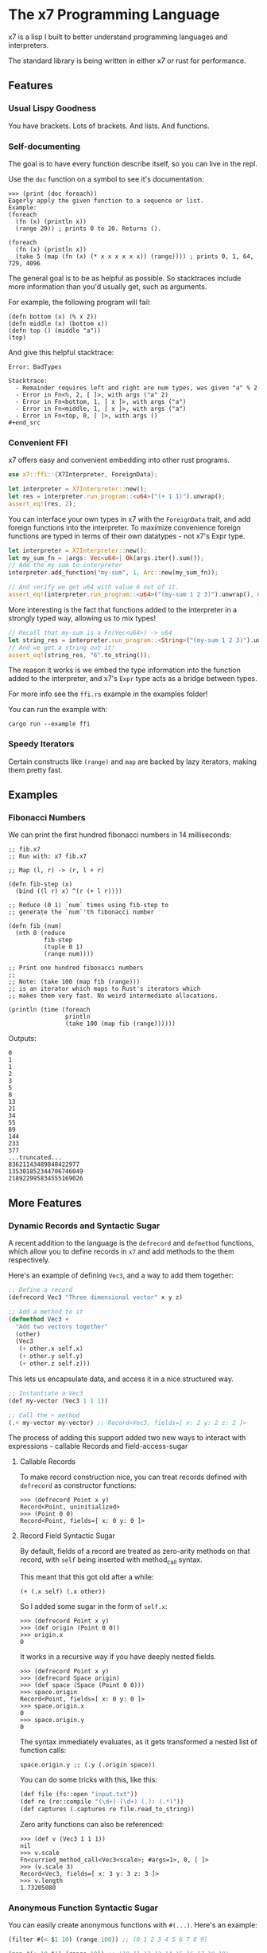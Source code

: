 #+AUTHOR: David Briggs

* The x7 Programming Language

x7 is a lisp I built to better understand programming languages and interpreters.

The standard library is being written in either x7 or rust for performance.

** Features
*** Usual Lispy Goodness

You have brackets. Lots of brackets. And lists. And functions.

*** Self-documenting

The goal is to have every function describe itself, so you can live in the repl.

Use the =doc= function on a symbol to see it's documentation:

#+begin_example
>>> (print (doc foreach))
Eagerly apply the given function to a sequence or list.
Example:
(foreach
  (fn (x) (println x))
  (range 20)) ; prints 0 to 20. Returns ().

(foreach
  (fn (x) (println x))
  (take 5 (map (fn (x) (* x x x x x x)) (range)))) ; prints 0, 1, 64, 729, 4096
#+end_example

The general goal is to be as helpful as possible. So stacktraces include more
information than you'd usually get, such as arguments.

For example, the following program will fail:

#+begin_src elisp
(defn bottom (x) (% x 2))
(defn middle (x) (bottom x))
(defn top () (middle "a"))
(top)
#+end_src

And give this helpful stacktrace:

#+begin_example
Error: BadTypes

Stacktrace:
  - Remainder requires left and right are num types, was given "a" % 2
  - Error in Fn<%, 2, [ ]>, with args ("a" 2)
  - Error in Fn<bottom, 1, [ x ]>, with args ("a")
  - Error in Fn<middle, 1, [ x ]>, with args ("a")
  - Error in Fn<top, 0, [ ]>, with args ()
#+end_src
#+end_example

*** Convenient FFI

x7 offers easy and convenient embedding into other rust programs.

#+begin_src rust
  use x7::ffi::{X7Interpreter, ForeignData};

  let interpreter = X7Interpreter::new();
  let res = interpreter.run_program::<u64>("(+ 1 1)").unwrap();
  assert_eq!(res, 2);
#+end_src

You can interface your own types in x7 with the =ForeignData= trait, and
add foreign functions into the interpreter. To maximize convenience foreign functions
are typed in terms of their own datatypes - not x7's Expr type.

#+begin_src rust
  let interpreter = X7Interpreter::new();
  let my_sum_fn = |args: Vec<u64>| Ok(args.iter().sum());
  // Add the my-sum to interpreter
  interpreter.add_function("my-sum", 1, Arc::new(my_sum_fn));

  // And verify we get u64 with value 6 out of it.
  assert_eq!(interpreter.run_program::<u64>("(my-sum 1 2 3)").unwrap(), 6);
#+end_src

More interesting is the fact that functions added to the interpreter
in a strongly typed way, allowing us to mix types!

#+begin_src rust
  // Recall that my-sum is a Fn(Vec<u64>) -> u64
  let string_res = interpreter.run_program::<String>("(my-sum 1 2 3)").unwrap();
  // And we get a string out it!
  assert_eq!(string_res, "6".to_string());
#+end_src

The reason it works is we embed the type information into the function
added to the interpreter, and x7's =Expr= type acts as a bridge between types.

For more info see the =ffi.rs= example in the examples folder!

You can run the example with:

#+begin_example
cargo run --example ffi
#+end_example


*** Speedy Iterators

Certain constructs like =(range)= and =map= are backed by lazy iterators, making them pretty fast.


** Examples

*** Fibonacci Numbers

We can print the first hundred fibonacci numbers in 14 milliseconds:

#+begin_src elisp
;; fib.x7
;; Run with: x7 fib.x7

;; Map (l, r) -> (r, l + r)

(defn fib-step (x)
  (bind ((l r) x) ^(r (+ l r))))

;; Reduce (0 1) `num` times using fib-step to
;; generate the `num`'th fibonacci number

(defn fib (num)
  (nth 0 (reduce
          fib-step
          (tuple 0 1)
          (range num))))

;; Print one hundred fibonacci numbers
;;
;; Note: (take 100 (map fib (range)))
;; is an iterator which maps to Rust's iterators which
;; makes them very fast. No weird intermediate allocations.

(println (time (foreach
                println
                (take 100 (map fib (range))))))
#+end_src

Outputs:

#+begin_example
0
1
1
2
3
5
8
13
21
34
55
89
144
233
377
...truncated...
83621143489848422977
135301852344706746049
218922995834555169026
#+end_example

** More Features
*** Dynamic Records and Syntactic Sugar

A recent addition to the language is the =defrecord= and =defmethod= functions,
which allow you to define records in =x7= and add methods to the them respectively.

Here's an example of defining =Vec3=, and a way to add them together:

#+begin_src lisp
  ;; Define a record
  (defrecord Vec3 "Three dimensional vector" x y z)

  ;; Add a method to it
  (defmethod Vec3 +
    "Add two vectors together"
    (other)
    (Vec3
     (+ other.x self.x)
     (+ other.y self.y)
     (+ other.z self.z)))
#+end_src

This lets us encapsulate data, and access it in a nice structured way.

#+begin_src lisp
  ;; Instantiate a Vec3
  (def my-vector (Vec3 1 1 1))

  ;; Call the + method
  (.+ my-vector my-vector) ;; Record<Vec3, fields=[ x: 2 y: 2 z: 2 ]>
#+end_src

The process of adding this support added two
new ways to interact with expressions - callable Records and field-access-sugar

**** Callable Records

To make record construction nice, you can treat records defined with =defrecord= as constructor functions:

#+begin_example
>>> (defrecord Point x y)
Record<Point, uninitialized>
>>> (Point 0 0)
Record<Point, fields=[ x: 0 y: 0 ]>
#+end_example

**** Record Field Syntactic Sugar

By default, fields of a record are treated as zero-arity methods on that record, with =self= being inserted with method_call syntax.

This meant that this got old after a while:

#+begin_example
(+ (.x self) (.x other))
#+end_example

So I added some sugar in the form of =self.x=:

#+begin_example
>>> (defrecord Point x y)
>>> (def origin (Point 0 0))
>>> origin.x
0
#+end_example

It works in a recursive way if you have deeply nested fields.

#+begin_example
>>> (defrecord Point x y)
>>> (defrecord Space origin)
>>> (def space (Space (Point 0 0)))
>>> space.origin
Record<Point, fields=[ x: 0 y: 0 ]>
>>> space.origin.x
0
>>> space.origin.y
0
#+end_example

The syntax immediately evaluates, as it gets transformed a nested list of function calls:

#+begin_example
space.origin.y ;; (.y (.origin space))
#+end_example

You can do some tricks with this, like this:

#+begin_src lisp
  (def file (fs::open "input.txt"))
  (def re (re::compile "(\d+)-(\d+) (.): (.*)"))
  (def captures (.captures re file.read_to_string))
#+end_src

Zero arity functions can also be referenced:

#+begin_example
>>> (def v (Vec3 1 1 1))
nil
>>> v.scale
Fn<curried_method_call<Vec3<scale>; #args=1>, 0, [ ]>
>>> (v.scale 3)
Record<Vec3, fields=[ x: 3 y: 3 z: 3 ]>
>>> v.length
1.73205080
#+end_example


*** Anonymous Function Syntactic Sugar

You can easily create anonymous functions with =#(...)=. Here's an example:

#+begin_src lisp
  (filter #(< $1 10) (range 100)) ;; (0 1 2 3 4 5 6 7 8 9)

  (map #(+ 10 $1) (range 10)) ;; (10 11 12 13 14 15 16 17 18 19)
#+end_src

Fields are labelled =$1, $2, ...=.

** Language Description

x7 is a quirky lisp which sort of evolved naturally. It has the following data-types:

#+begin_src rust
  pub enum Expr {
    Num(Num),
    Integer(Integer),
    Symbol(Symbol),
    List(Vector<Expr>),
    Function(Arc<Function>),
    Nil,
    String(String),
    Quote(Vector<Expr>),
    Tuple(Vector<Expr>),
    Bool(bool),
    LazyIter(IterType),
    Dict(Dict),
    Record(crate::records::RecordType),
}
#+end_src

*** =Num=

Numbers in x7 are arbitrary precision =BigDecimal= types backed by the =bigdecimal= crate.

Example:
#+begin_example
0
0.0
1.1
1000000000000000000
#+end_example

*** =Integer=

A fast-path for integer heavy calculations.
If you can avoid non-whole numbers this is substantially faster than the =Num= type.

Example:
#+begin_example
1
2
-5
#+end_example

*** =Symbol=

Symbols are references to some object in the symbol table. They can't contain quotes or brackets.

Example:
#+begin_example
+
sort
doc
#+end_example

*** =List=

A list is a sequential collection of values. When evaluated, the first argument is called as a function
with the rest of the elements as arguments.

Example:
#+begin_example
(+ 1 2)
(println "hello world!")
#+end_example

*** =Function=

A function is a type defined by the =fn= or =defn= keywords. They accept a variable number
of arguments and carry a local scope. Variables shadow each other, and functions will close over arguments.


Example:
#+begin_src elisp
(defn is-odd?
  (x)
  (= 1 (% x 2))) ; add function is-odd? to symbol table

(map
  (fn (num) (* num num)) ; anon func
  (range 20))

(defn not=
  (& args) ; excess variables can be captured into a list
  (not (apply = args)))
#+end_src

*** =Nil=

Null type. Usually equal to an empty list.

*** =String=

A UTF-8 string of characters between two quotes: "hello world!"

*** =Quote=

An unevaluated list. When evaluated, it turns into a list.

Has special syntax: ='(1 2 3)=
And a keyword: =(quote 1 2 3)=

*** =Tuple=

Same thing as a list, but always evals to itself.

Has special syntax: =^(1 2 3)=
And a keyword: =(tuple 1 2 3)=

*** =Bool=

Classic boolean. True or false.

Example:
#+begin_example
true
false
(= 1 0) ;; false
#+end_example

*** =LazyIter=

A sequence of values backed by a Rust iterator. These are useful for working
with infinite sequences.

Currently, =map=, =filter=, =take=, and =range= can yield lazy iterators.

They are evaluated with =doall= to make a list or =foreach= to operate on it.

Example:

#+begin_example
(doall (take 5 (map inc (range)))) ; (1 2 3 4 5)
; Or
(foreach
  println
  (take 5 (map inc (range)))) ; prints one through five
#+end_example

*** =Dict=

Classic immutable dictionary. This is certainly a work in progress.

Example:
#+begin_example
(def foo (dict "key1" "value1" 3 4))

(get foo 3)  ;; 4
(get foo "key1")  ;; "value1"

(set foo 5 6)  ;; {"key1": "value1", 3: 4, 5: 6}
               ;; This does not mutate `foo`!
(get foo 5)  ;; nil
#+end_example

*** =Record=

Objects in =x7=. See the [[https://github.com/dpbriggs/x7#dynamic-records-and-syntactic-sugar][record section above]].

** Standard Library Reference

The x7 language has self-documenting features. The standard library reference is generated
with the script below, which =org-mode= pastes into the list below:

#+begin_src elisp
(defn pretty-print
  "Format doc strings into something org-mode will agree with."
  (x)
  (bind
   ((sym docu) x)
   (do
       (println "*** =" sym "=")
       (println "")
       (println "#+BEGIN_SRC elisp")
       (println docu)
       (println "#+END_SRC")
       (println ""))))

(foreach
 pretty-print
 (zip (all-symbols) (map doc (all-symbols))))
#+end_src

#+begin_src sh :results output raw :format org :exports results
     cargo run --release -- gen_docs.x7
#+end_src

#+RESULTS:
*** =+=

#+BEGIN_SRC elisp
Add two items together. Concatenates strings, lists, and tuples.
Example: (+ 1 1 1) ; 3
Example: (+ "Hello " "World") ; "Hello World"

#+END_SRC

*** =-=

#+BEGIN_SRC elisp
Subtracts all items from the first. Only works with Nums.
Example: (- 2 1 1) ; 0

#+END_SRC

*** =*=

#+BEGIN_SRC elisp
Multiply all items against the first. Works with Nums and (String Num*)
Example: (* 1 2 3) ; 6
         (* "abc" 3) ; "abcabcabc"

#+END_SRC

*** =%=

#+BEGIN_SRC elisp
Take the remainder of the first item against the second.
Example: (% 4 2) ; 0
#+END_SRC

*** =/=

#+BEGIN_SRC elisp
Divide the first element by the rest.
Example: (/ 8 2 2 2) ; 1

#+END_SRC

*** =sqrt=

#+BEGIN_SRC elisp
Take the square root of a number. There's minor precision loss as it's way faster to convert to floats internally over using a bigdecimal.
Example: (sqrt 9) ; 3

#+END_SRC

*** ===

#+BEGIN_SRC elisp
Test if all items are equal.
Example: (= 1 1) ; true
         (= 1) ; true

#+END_SRC

*** =<=

#+BEGIN_SRC elisp
Test if the first item is strictly smaller than the rest.
Example: (< 0 1 2) ; true
#+END_SRC

*** =<==

#+BEGIN_SRC elisp
Test if the first item is smaller or equal to the rest.
Example: (<= 0 0 0.05 1) ; true
#+END_SRC

*** =>=

#+BEGIN_SRC elisp
Test if the first item is strictly greater than the rest.
Example: (> 10 0 1 2 3 4) ; true
#+END_SRC

*** =>==

#+BEGIN_SRC elisp
Test if the first item is greater than or equal to the rest.
Example: (>= 10 10 5) ; true
#+END_SRC

*** =inc=

#+BEGIN_SRC elisp
Increment the given number.
Example:
(inc 2.2) ;; 3.3
(inc 1) ;; 2

#+END_SRC

*** =dec=

#+BEGIN_SRC elisp
Decrement the given number.
Example:
(dec 2.2) ;; 3.3
(dec 1) ;; 2

#+END_SRC

*** =pow=

#+BEGIN_SRC elisp
Raise a number to an exponent.
Example:
(pow 2 3) ;; 8
(pow 10 3) ;; 1000

#+END_SRC

*** =floor=

#+BEGIN_SRC elisp
Floor a number.
Example:
(floor 5.5) ;; 5.5

#+END_SRC

*** =int=

#+BEGIN_SRC elisp
Create an integer from the input.

Example:
(int 3.2) ;; 3

#+END_SRC

*** =not=

#+BEGIN_SRC elisp
Invert the bool. true becomes false and vice-versa.
#+END_SRC

*** =or=

#+BEGIN_SRC elisp
logical or.
#+END_SRC

*** =and=

#+BEGIN_SRC elisp
logical and.
#+END_SRC

*** =xor=

#+BEGIN_SRC elisp
logical xor.
#+END_SRC

*** =ident=

#+BEGIN_SRC elisp
Identity function. Returns what you give it.
#+END_SRC

*** =quote=

#+BEGIN_SRC elisp
Transforms the given input into a quote. Usually you will want to use the '(1 2 3) syntax.
#+END_SRC

*** =symbol=

#+BEGIN_SRC elisp
Turn a string into a symbol
#+END_SRC

*** =str=

#+BEGIN_SRC elisp
Make a string
#+END_SRC

*** =print=

#+BEGIN_SRC elisp
Print the given argument WITHOUT a newline.
#+END_SRC

*** =println=

#+BEGIN_SRC elisp
Print the given argument WITH a newline.
#+END_SRC

*** =split=

#+BEGIN_SRC elisp
Split a string with some substring.
Example:
>>> (split "," "hello, world")
(tuple "hello" " world")

#+END_SRC

*** =replace=

#+BEGIN_SRC elisp
Replace a substring in a string with some other string.
Example:
>>> (replace "abc" "OwO" "abc def")
"OwO def"
#+END_SRC

*** =ident-exists=

#+BEGIN_SRC elisp
Returns true if a given symbol exists in the interpeter
#+END_SRC

*** =eval=

#+BEGIN_SRC elisp
Eval an expression.
Example (in repl):
>>> '(+ 1 2)
(+ 1 2)
>>> (eval '(+ 1 2))
3
#+END_SRC

*** =parse=

#+BEGIN_SRC elisp
Parse an expression.
Example (in repl):
>>> (parse "(+ 1 2)")
#+END_SRC

*** =def=

#+BEGIN_SRC elisp
Associate a given symbol with a value. Overwrites local variables.
Example:
>>> (def a 3)
>>> a
3

#+END_SRC

*** =cond=

#+BEGIN_SRC elisp
Branching control flow construct. Given an even list of [pred then], if `pred` is true, return `then`.
Example:
(def input 10)
(cond
  (= input 3)  (print "input is 3")
  (= input 10) (print "input is 10")
  true         (print "hit base case, input is: " input))

#+END_SRC

*** =match=

#+BEGIN_SRC elisp
Branching control flow construct. Given an item and an even list of [value then], if `item` == `value`, return `then`.
Example:
(def input 10)
(match input
  3  (print "input is 3")
  10 (print "input is 10")
  _  (print "hit base case, input is: " input))

#+END_SRC

*** =if=

#+BEGIN_SRC elisp
Branching control flow construct. Given pred?, then, and else, if pred? is true, return then, otherwise, else.
Note: Does not evaluate branches not taken.
Example:
(def input 10)
(if (= input 10)
  (print "input is 10!")
  (print ":[ input is not 10"))

#+END_SRC

*** =shuffle=

#+BEGIN_SRC elisp
Shuffle (randomize) a given list.
Example:
>>> (shuffle (range 10))
(6 3 2 9 4 0 1 8 5 7)

#+END_SRC

*** =random_bool=

#+BEGIN_SRC elisp
Randomly return true or false.
#+END_SRC

*** =random_int=

#+BEGIN_SRC elisp
Randomly return an integer between lower and upper.

Example:
(random_int 0 10) ;; Returns a num between 0 and 10 (exclusive)
#+END_SRC

*** =panic=

#+BEGIN_SRC elisp
Abort the program printing the given message.

Example: (panic "goodbye") ; kills program

Your console will print the following:

thread 'main' panicked at 'goodbye', src/stdlib.rs:216:5
note: run with `RUST_BACKTRACE=1` environment variable to display a backtrace

... and the interpreter will stop.

#+END_SRC

*** =primes=

#+BEGIN_SRC elisp
Prime numbers less than `n`.
#+END_SRC

*** =divisors=

#+BEGIN_SRC elisp
Divisors of `n`. Example:
(divisors 20) ;; ^(1 2 4 5 10 20)
#+END_SRC

*** =sleep=

#+BEGIN_SRC elisp
Sleep for n seconds.
Example: (sleep 10) ; sleep for 10 seconds.
#+END_SRC

*** =type=

#+BEGIN_SRC elisp
Return the type of the argument as a string.
Example: (type "hello") ; str
#+END_SRC

*** =doc=

#+BEGIN_SRC elisp
Return the documentation of a symbol as a string.
Example: (doc doc) ; Return the documentation of a symbol as a...
#+END_SRC

*** =err=

#+BEGIN_SRC elisp
Return an error with a message string.
Example: (err "Something bad happened!") ; return an error
#+END_SRC

*** =all-symbols=

#+BEGIN_SRC elisp
Return all symbols defined in the interpreter.
#+END_SRC

*** =include=

#+BEGIN_SRC elisp
Include a file into the interpreter.
#+END_SRC

*** =map=

#+BEGIN_SRC elisp
Apply a function to each element of a sequence and return a list.
Example: (map inc '(1 2 3)) ; (2 3 4)

#+END_SRC

*** =inline_transform=

#+BEGIN_SRC elisp
Given a list of data and another of functions, apply each function pairwise onto the list.
Example:

(defn adder-maker (x) (fn (y) (+ x y)))

(inline_transform
  '(1 1 1)
   (list (adder-maker 1) (adder-maker 2) (adder-maker 3)))  ;; ^(2 3 4)

#+END_SRC

*** =foreach=

#+BEGIN_SRC elisp
Eagerly apply the given function to a sequence or list.
Example:
(foreach
  (fn (x) (println x))
  (range 20)) ; prints 0 to 20. Returns ().

(foreach
  (fn (x) (println x))
  (take 5 (map (fn (x) (* x x x x x x)) (range)))) ; prints 0, 1, 64, 729, 4096

#+END_SRC

*** =filter=

#+BEGIN_SRC elisp
Retain elements in a sequence according to a predicate.
Example:
(defn is-odd (x) (= 1 (% x 2)))
(filter is-odd (range 20)) ; outputs (1 3 5 7 9 11 13 15 17 19)

#+END_SRC

*** =any=

#+BEGIN_SRC elisp
Ask whether a predicate is true in some sequence. Short circuits.
#+END_SRC

*** =all=

#+BEGIN_SRC elisp
Ask whether a predicate is true for every element of a sequence. Short circuits.
#+END_SRC

*** =lazy=

#+BEGIN_SRC elisp
Turn a list into a lazy sequence. Useful for building complex iterators over some source list.
#+END_SRC

*** =skip=

#+BEGIN_SRC elisp
Skip some amount in a lazy iterator.
#+END_SRC

*** =product=

#+BEGIN_SRC elisp
Cartesian Product every list passed in.
Example:
>>> (doall (product '(0 1) '(0 1) '(0 1)))
(
  (tuple 0 0 0)
  (tuple 1 0 0)
  (tuple 0 1 0)
  (tuple 1 1 0)
  (tuple 0 0 1)
  (tuple 1 0 1)
  (tuple 0 1 1)
  (tuple 1 1 1)
)

#+END_SRC

*** =apply=

#+BEGIN_SRC elisp
Apply a function to a given list.
(def my-list '(1 2 3))
(apply + my-list) ; outputs 6

#+END_SRC

*** =do=

#+BEGIN_SRC elisp
Evaluate a sequence of expressions and return the last one.
Example:
(defn complex-fn (x)
  (do
    (print "current state: " x)
    (+ x x)))

#+END_SRC

*** =partial=

#+BEGIN_SRC elisp
;; Construct a partial function.

;; Example:
(defn foobar (x y z) (+ x y z))

(def part (partial foobar 1 2))
(part 3) ;; 6

((partial foobar 1) 0 -1) ;; 0

(partial + 1) ;; Fn<Partial<Fn<+, 1, [ ]>; remaining=0>, 0, [ ]>

#+END_SRC

*** =comp=

#+BEGIN_SRC elisp
Compose given functions and return a new function. NOT IMPLEMENTED YET!
#+END_SRC

*** =reduce=

#+BEGIN_SRC elisp
Reduce (fold) a given sequence using the given function. Reduce is multi-arity, and will accept an `init` parameter.
Example:
(reduce + '(1 2 3)) ; 6
(reduce + 100 '(1 2 3)) ; 106

#+END_SRC

*** =fn=

#+BEGIN_SRC elisp
Create a anonymous function.
Example:
(fn (x) (* x 2)) ; Fn<AnonFn, 1, [ x ]>

#+END_SRC

*** =defn=

#+BEGIN_SRC elisp
Define a function and add it to the symbol table. Supports doc strings.
Example:
(defn is-odd? (x) (= 1 (% x 2)))
(defn get-odd-numbers
  "Extract the odd numbers out of the given sequence `x`"
  (x)
  (filter is-odd? x)) ; for fun, try (doc get-odd-numbers)

#+END_SRC

*** =anon-fn-sugar=

#+BEGIN_SRC elisp
Create an anonymous, automatic binding function. You normally want to use the #(+ 1 2) syntax. Fields are labelled $1, $2, $3, and so on.

Example:

(#(+ $1 $2) 1 2) ;; 3
(anon-fn-sugar (+ $1 $2)) ;; Fn<AnonFn, 0, [ ]>


Note: This currently does not capture values.

;; >>> (def foo (fn (x) #(+ $1 x)))
;; nil
;; >>> ((foo 3) 5)
;; Error: Unknown Symbol x
;;
;; Stacktrace:
;;   - Error in Fn<AnonFn, 0, [ ]>, with args (5)

#+END_SRC

*** =bind=

#+BEGIN_SRC elisp
Bind symbol-value pairs, adding them to the symbol table.
Example:
(defn quicksort
  "Sort a list."
  (l)
  (cond
   (empty? l) l
   true (bind
         (pivot (head l)
          rest  (tail l)
          le    (filter (fn (x) (<= x pivot)) rest)
          ge    (filter (fn (x) (> x pivot)) rest))
         (+ (quicksort le) (list pivot) (quicksort ge)))))

;; Bind also supports list patterns
(bind ((x y) '(1 2)) (+ x y)) ;; 3

#+END_SRC

*** =take=

#+BEGIN_SRC elisp
Take the first `n` items from a list or sequence.
Example:
(take 2 '(1 2 3)) ; (1 2)
(take 5 (range)) ; lazy seq of (0 1 2 3 4)
(doall (take 5 (range))) ; (0 1 2 3 4)

#+END_SRC

*** =find=

#+BEGIN_SRC elisp
Find and return some value matching a predicate in an iterator.

Note: This will stop iterating once it's found an item. If nothing is found, nil is returned.

Example:

>>> (find #(= $1 3) (take 4 (range)))
3
>>> (find #(= $1 300) (take 4 (range)))
nil

#+END_SRC

*** =slice=

#+BEGIN_SRC elisp
Slice a list.
Example:

>>> (def ll '(1 2 3 4 5 6))
nil
>>> (slice 0 2 ll)
(tuple 1 2)

#+END_SRC

*** =take-while=

#+BEGIN_SRC elisp
Continue taking items while `pred` is true.
Example:
(defn less-than-five (x) (< x 5))
(doall (take-while less-than-five (range))) ; (0 1 2 3 4)
(take 2 '(1 2 3)) ; (1 2)
(take 5 (range)) ; lazy seq of (0 1 2 3 4)
(doall (take 5 (range))) ; (0 1 2 3 4)

#+END_SRC

*** =doall=

#+BEGIN_SRC elisp
Evaluate a sequence, collecting the results into a list.
Example:
(doall (take 5 (range))) ; (0 1 2 3 4)

#+END_SRC

*** =dict=

#+BEGIN_SRC elisp
Create a dict from the given elements.
Example:
(dict "a" 1 "b" 2) ;

#+END_SRC

*** =assoc=

#+BEGIN_SRC elisp
Create a new dict from an old dict with the given elements.
Example:
(assoc (dict) 1 2 3 4) ; {1: 2, 3: 4}

#+END_SRC

*** =remove=

#+BEGIN_SRC elisp
Remove a key-value pair from a dict.
Example:
(remove (dict 1 2) 1) ; {}

#+END_SRC

*** =set-dict=

#+BEGIN_SRC elisp
Set a key to a value in a dict. It'll return the new dict.
Example:
(set-dict (dict 1 2) 3 4) ; {1: 2, 3: 4}
(get (dict) 1 2) ; {1: 2}

#+END_SRC

*** =values=

#+BEGIN_SRC elisp
Get the values of a dict.
Example:
>>> (values (dict 1 2 3 4))
(tuple 2 4)
#+END_SRC

*** =get=

#+BEGIN_SRC elisp
Get a value from a dict by key.
Example:
(get (dict 1 2) 1) ; 2
(get (dict) 1) ; nil

#+END_SRC

*** =list=

#+BEGIN_SRC elisp
Create a list from the given elements.
Example:
(list 1 2 3) ; (1 2 3)

#+END_SRC

*** =tuple=

#+BEGIN_SRC elisp
Create a list from the given elements.
(tuple 1 2 3) ; (tuple 1 2 3)
;; It's usually easier to use the tuple syntax:
^(1 2 3) ; (tuple 1 2 3)

#+END_SRC

*** =nth=

#+BEGIN_SRC elisp
Extract the nth item from a list or tuple. Throws error if this fails.
Example
(nth 0 ^(1 2 3)) ; 1
(nth 1 '(1 2 3)) ; 2

#+END_SRC

*** =flatten=

#+BEGIN_SRC elisp
Flatten a list of lists.
Example:
>>> (flatten '('(1 2 3) '(4 5 6) 7))
(tuple 1 2 3 4 5 6 7)

#+END_SRC

*** =chars=

#+BEGIN_SRC elisp
Get a tuple of characters from a string.
Example:
(chars "hello") ;; (tuple "h" "e" "l" "l" "o")

#+END_SRC

*** =head=

#+BEGIN_SRC elisp
Get the first item in a list.
Example:
(head ()) ; nil
(head (1 2 3)) ; 1

#+END_SRC

*** =tail=

#+BEGIN_SRC elisp
Get all items after the first in a list or tuple.
(tail '(1 2 3)) ; (2 3)
(tail ^()) ; nil

#+END_SRC

*** =cons=

#+BEGIN_SRC elisp
Push an item to the front of a list.
Example:
(cons 1 '()) ; (1)
(cons 1 '(2 3)) ; (1 2 3)

#+END_SRC

*** =range=

#+BEGIN_SRC elisp
Generate a range of numbers. It accepts 0, 1, or 2 arguments. No arguments
yields an infinite range, one arg stops the range at that arg, and two args denote start..end.
Example:
(range) ; infinite range
(range 5) ; (0 1 2 3 4)
(range 5 10); (5 6 7 8 9)

#+END_SRC

*** =len=

#+BEGIN_SRC elisp
Get the number of items in a list or tuple.
Example:
(len '(0 0 0)) ; 3
(len '()) ; 0

#+END_SRC

*** =rev=

#+BEGIN_SRC elisp
Reverse a list.
#+END_SRC

*** =zip=

#+BEGIN_SRC elisp
Zip two lists together into a list of tuples.
#+END_SRC

*** =len=

#+BEGIN_SRC elisp
Get the number of items in a list or tuple.
Example:
(len '(0 0 0)) ; 3
(len '()) ; 0

#+END_SRC

*** =sort=

#+BEGIN_SRC elisp
Sort a given homogeneously typed list in ascending order. Returns an error if types are all not the same.
Example:
(sort '(3 7 0 5 4 8 1 2 6 9)) ; (0 1 2 3 4 5 6 7 8 9)

#+END_SRC

*** =distinct=

#+BEGIN_SRC elisp
Remove all duplicates from a list. This will sort the list.
Example:
(distinct '(1 1 1 2 2 0 0)) ; (0 1 2)

#+END_SRC

*** =max-by=

#+BEGIN_SRC elisp
Get the maximum value of an iterator by a some function f. Throws an error if called with an empty iteratable.
Example:
(max-by
  (fn (x) (nth 0 x))
  (lazy (zip (range 10) (range 10)))) ;; (tuple 9 9)
#+END_SRC

*** =fs::open=

#+BEGIN_SRC elisp
Manipulate files in x7.
Example:
(def my-file (fs::open "my_file.txt"))

;; Write to the file
(.write my-file "Hello World")

;; Read from the file
(.read_to_string my-file)

#+END_SRC

*** =defrecord=

#+BEGIN_SRC elisp
Define a Record structure.

Use defmethod to add methods a record.

Example:
;; Define a record
(defrecord Vec3 "Three Dimensional Vector" x y z)

;; Instantiate a Vec3
(def v (Vec 1 2 3))

;; Access attributes

v.x    ;; 1
(.y v) ;; 2

#+END_SRC

*** =defmethod=

#+BEGIN_SRC elisp
Add a method to a record. Cannot be called on instantiated records.

NOTE: Methods get an implicit `self` reference.

;; Example

;; Define a record
(defrecord Vec3 "Three Dimensional Vector" x y z)

(defmethod Vec3 +
  "Add two vectors together"
  (other)
  (Vec3
   (+ other.x self.x)
   (+ other.y self.y)
   (+ other.z self.z)))

(def v (Vec3 1 1 1))

(.+ v v) ;; (Vec3 2 2 2)
#+END_SRC

*** =call_method=

#+BEGIN_SRC elisp

Call a method on a record.

Example:

(def f (fs::open "Hello.txt"))
(call_method f "read_to_string") ;; no args required
(call_method f "write" "hello world") ;; pass it an arg

#+END_SRC

*** =re::compile=

#+BEGIN_SRC elisp
Regular Expressions - regular search patterns.

This is backed by the excellent regex crate: https://github.com/rust-lang/regex

Example:

;; Compile a regex
(def a (re::compile "(abc)+"))

;; Test if a string matches

(.is_match a "abcabc") ;; true
(.is_match a "ab") ;; false

#+END_SRC

*** =methods=

#+BEGIN_SRC elisp
Grab all documentation for a record's methods
#+END_SRC

*** =time=

#+BEGIN_SRC elisp
Return the time taken to evaluate an expression in milliseconds.
#+END_SRC

*** =catch-err=

#+BEGIN_SRC elisp
Catch an error. Returns nil if no error is caught.
#+END_SRC

*** =interner-stats=

#+BEGIN_SRC elisp
Internal string interner stats.
#+END_SRC

*** =assert-eq=

#+BEGIN_SRC elisp
Assert if two items are equal.
#+END_SRC

*** =TestResult=

#+BEGIN_SRC elisp
Result of a test
#+END_SRC

*** =not==

#+BEGIN_SRC elisp
Test if a sequence is not equal to each other.
Example:
(not= 1 1 2) ; false

#+END_SRC

*** =empty?=

#+BEGIN_SRC elisp
Test if a collection is empty.
#+END_SRC

*** =non-empty?=

#+BEGIN_SRC elisp
Test if a collection is non-empty.
#+END_SRC

*** =is-even?=

#+BEGIN_SRC elisp
Test if the given item is even.
#+END_SRC

*** =dot-product=

#+BEGIN_SRC elisp
Dot product two vectors.
Example:
(dot-product '(1 2 3) '(4 5 6)) ; 32

#+END_SRC

*** =quicksort=

#+BEGIN_SRC elisp
Sort a list using quicksort.
Example:
(quicksort '(3 1 2)) ; (1 2 3)

#+END_SRC

*** =fib=

#+BEGIN_SRC elisp
Find the `num'th Fibonacci number.
#+END_SRC

*** =docp=

#+BEGIN_SRC elisp
Pretty print the doc string of a function
   Example: (docp docp) ;; Pretty print the doc string of a function...
#+END_SRC

*** =max=

#+BEGIN_SRC elisp
Maximum element in a list
#+END_SRC

*** =Set=

#+BEGIN_SRC elisp
Basic Hash Set in x7.

;; Contains. Test whether an element exists in a Set. O(1) time.
;; Example:
(.contains (Set 0 1 2 3) 2)  ;; true
(.contains (Set 0 1 2 3) 10) ;; false

;; Union (creates new Set with elements from each)
;; Example:
(.union (Set 1 2 3)
        (Set 4 5 6)) ;; Set<{4, 5, 2, 6, 1, 3}>
(.union (apply Set (range 5)) (apply Set (range 5 10)))
;; Set<{5, 1, 7, 4, 3, 2, 8, 0, 9, 6}>

;; Intersection. Obtain the intersection of two Sets.
;; Example:
(.intersection (apply Set (range 10)) (apply Set (range 5 10)))
;; Set<{5, 6, 9, 7, 8}>

;; to_list. Convert the Set into a list. Order is undefined.
;; Example:
(.to_list (apply Set (range 5))) ;; (1 2 0 3 4)

;; len. Get the number of elements in a Set. Implements the "len" magic method.
;; Example:
(.len (Set '(0 1 2 3)))  ;; 4
(len (Set '())) ;; 0

#+END_SRC

*** =Set.contains=

#+BEGIN_SRC elisp
Test whether an element exists in a set. O(1) time.
Example:
(.contains (Set 0 1 2 3) 2)  ;; true
(.contains (Set 0 1 2 3) 10) ;; false
#+END_SRC

*** =Set.len=

#+BEGIN_SRC elisp
Get the number of elements in a Set. Implements the "len" magic method.
Example:
(.len (Set 0 1 2 3))  ;; 4
(len (Set)) ;; 0
#+END_SRC

*** =Set.union=

#+BEGIN_SRC elisp
Obtain the union of two Sets.
Example:
(.union (Set (range 5)) (Set (range 5 10)))
;; Set<{5, 1, 7, 4, 3, 2, 8, 0, 9, 6}>

#+END_SRC

*** =Set.intersection=

#+BEGIN_SRC elisp
Obtain the intersection of two Sets.
Example:
(.intersection (apply Set (range 10)) (apply Set (range 5 10)))
;; Set<{5, 6, 9, 7, 8}>
#+END_SRC

*** =Set.to_list=

#+BEGIN_SRC elisp
Convert the Set into a list. Order is undefined.
Example:
(.to_list (apply Set (range 5))) ;; (1 2 0 3 4)

#+END_SRC

*** =FileRecord=

#+BEGIN_SRC elisp
Manipulate files in x7.
Example:
(def my-file (fs::open "my_file.txt"))

;; Write to the file
(.write my-file "Hello World")

;; Read from the file
(.read_to_string my-file)

#+END_SRC

*** =FileRecord.read_to_string=

#+BEGIN_SRC elisp
Read a files as a string.
Example:
(def my-file (fs::open "my_file.txt"))
(.read_to_string my-file) ; file contents

#+END_SRC

*** =FileRecord.read_lines=

#+BEGIN_SRC elisp
Get all lines of a file as a list.
Example:
(def my-file (fs::open "my_file.txt"))
(.read_lines my-file) ; '("first_line" "second_line")

#+END_SRC

*** =FileRecord.write=

#+BEGIN_SRC elisp
Overwrite the file's content with the given string.
Example:
(def new-file (fs::open "new_file.txt"))
(.write "Hello world!")

#+END_SRC

*** =FileRecord.append_to_file=

#+BEGIN_SRC elisp
Append to a file without a newline.
Example:
(def new-file (fs::open "new_file.txt"))
(.append_to_file "Hello world!") ; file contains '...old-contents...Hello world!'


#+END_SRC

*** =FileRecord.append_line=

#+BEGIN_SRC elisp
Append a string to a file with a newline.
Example:
(def new-file (fs::open "new_file.txt"))
(.append_line "Hello world!") ; file contains '...old-contents...Hello world!
'

#+END_SRC

*** =Regex=

#+BEGIN_SRC elisp
Regular Expressions - regular search patterns.

This is backed by the excellent regex crate: https://github.com/rust-lang/regex

Example:

;; Compile a regex
(def a (re::compile "(abc)+"))

;; Test if a string matches

(.is_match a "abcabc") ;; true
(.is_match a "ab") ;; false

#+END_SRC

*** =Regex.is_match=

#+BEGIN_SRC elisp
Returns true if a string matches the regex.

Example:
(def re (re::compile "abc"))
(assert-eq true (.is_match re "abc") "Did not match!")
#+END_SRC

*** =Regex.captures=

#+BEGIN_SRC elisp
Returns a list of lists of all captures in the input.
;; Example
(def lines "15-16 f: ffffffffffffffhf
             6-8 b: bbbnvbbb
             6-10 z: zhzzzzfzzzzzzzzzpzz
             9-13 s: dmssskssqsssssf")
(def re (re::compile "(\d+)-(\d+) (.): (.*)"))
(.captures re lines)
;; Outputs:
((tuple "15" "16" "f" "ffffffffffffffhf")
 (tuple "6" "8" "b" "bbbnvbbb")
 (tuple "6" "10" "z" "zhzzzzfzzzzzzzzzpzz")
 (tuple "9" "13" "s" "dmssskssqsssssf"))

#+END_SRC

*** =Set=

#+BEGIN_SRC elisp
Basic Hash Set in x7.

;; Contains. Test whether an element exists in a Set. O(1) time.
;; Example:
(.contains (Set 0 1 2 3) 2)  ;; true
(.contains (Set 0 1 2 3) 10) ;; false

;; Union (creates new Set with elements from each)
;; Example:
(.union (Set 1 2 3)
        (Set 4 5 6)) ;; Set<{4, 5, 2, 6, 1, 3}>
(.union (apply Set (range 5)) (apply Set (range 5 10)))
;; Set<{5, 1, 7, 4, 3, 2, 8, 0, 9, 6}>

;; Intersection. Obtain the intersection of two Sets.
;; Example:
(.intersection (apply Set (range 10)) (apply Set (range 5 10)))
;; Set<{5, 6, 9, 7, 8}>

;; to_list. Convert the Set into a list. Order is undefined.
;; Example:
(.to_list (apply Set (range 5))) ;; (1 2 0 3 4)

;; len. Get the number of elements in a Set. Implements the "len" magic method.
;; Example:
(.len (Set '(0 1 2 3)))  ;; 4
(len (Set '())) ;; 0

#+END_SRC

*** =Set.contains=

#+BEGIN_SRC elisp
Test whether an element exists in a set. O(1) time.
Example:
(.contains (Set 0 1 2 3) 2)  ;; true
(.contains (Set 0 1 2 3) 10) ;; false
#+END_SRC

*** =Set.len=

#+BEGIN_SRC elisp
Get the number of elements in a Set. Implements the "len" magic method.
Example:
(.len (Set 0 1 2 3))  ;; 4
(len (Set)) ;; 0
#+END_SRC

*** =Set.union=

#+BEGIN_SRC elisp
Obtain the union of two Sets.
Example:
(.union (Set (range 5)) (Set (range 5 10)))
;; Set<{5, 1, 7, 4, 3, 2, 8, 0, 9, 6}>

#+END_SRC

*** =Set.intersection=

#+BEGIN_SRC elisp
Obtain the intersection of two Sets.
Example:
(.intersection (apply Set (range 10)) (apply Set (range 5 10)))
;; Set<{5, 6, 9, 7, 8}>
#+END_SRC

*** =Set.to_list=

#+BEGIN_SRC elisp
Convert the Set into a list. Order is undefined.
Example:
(.to_list (apply Set (range 5))) ;; (1 2 0 3 4)

#+END_SRC

*** =pretty-print=

#+BEGIN_SRC elisp
Format doc strings into something org-mode will agree with.
#+END_SRC


* Thanks

A big thanks to the [[https://github.com/Geal/nom][nom]] people (Geal et all) for having an s_expression example for my parser!
